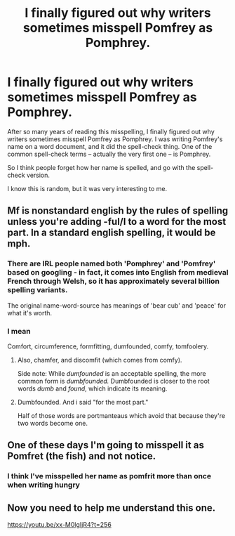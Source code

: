 #+TITLE: I finally figured out why writers sometimes misspell Pomfrey as Pomphrey.

* I finally figured out why writers sometimes misspell Pomfrey as Pomphrey.
:PROPERTIES:
:Author: SoulxxBondz
:Score: 99
:DateUnix: 1530827238.0
:DateShort: 2018-Jul-06
:FlairText: Discussion
:END:
After so many years of reading this misspelling, I finally figured out why writers sometimes misspell Pomfrey as Pomphrey. I was writing Pomfrey's name on a word document, and it did the spell-check thing. One of the common spell-check terms -- actually the very first one -- is Pomphrey.

So I think people forget how her name is spelled, and go with the spell-check version.

I know this is random, but it was very interesting to me.


** Mf is nonstandard english by the rules of spelling unless you're adding -ful/l to a word for the most part. In a standard english spelling, it would be mph.
:PROPERTIES:
:Author: viol8er
:Score: 26
:DateUnix: 1530839089.0
:DateShort: 2018-Jul-06
:END:

*** There are IRL people named both 'Pomphrey' and 'Pomfrey' based on googling - in fact, it comes into English from medieval French through Welsh, so it has approximately several billion spelling variants.

The original name-word-source has meanings of 'bear cub' and 'peace' for what it's worth.
:PROPERTIES:
:Author: ABZB
:Score: 26
:DateUnix: 1530840748.0
:DateShort: 2018-Jul-06
:END:


*** I mean

Comfort, circumference, formfitting, dumfounded, comfy, tomfoolery.
:PROPERTIES:
:Author: InsignificantIbex
:Score: 11
:DateUnix: 1530877316.0
:DateShort: 2018-Jul-06
:END:

**** Also, chamfer, and discomfit (which comes from comfy).

Side note: While /dumfounded/ is an acceptable spelling, the more common form is /dumbfounded./ Dumbfounded is closer to the root words /dumb/ and /found/, which indicate its meaning.
:PROPERTIES:
:Author: LittleDinghy
:Score: 3
:DateUnix: 1530879415.0
:DateShort: 2018-Jul-06
:END:


**** Dumbfounded. And i said "for the most part."

Half of those words are portmanteaus which avoid that because they're two words become one.
:PROPERTIES:
:Author: viol8er
:Score: 2
:DateUnix: 1530889844.0
:DateShort: 2018-Jul-06
:END:


** One of these days I'm going to misspell it as Pomfret (the fish) and not notice.
:PROPERTIES:
:Author: raddaya
:Score: 2
:DateUnix: 1530864072.0
:DateShort: 2018-Jul-06
:END:

*** I think I've misspelled her name as pomfrit more than once when writing hungry
:PROPERTIES:
:Author: viol8er
:Score: 6
:DateUnix: 1530890014.0
:DateShort: 2018-Jul-06
:END:


** Now you need to help me understand this one.

[[https://youtu.be/xx-M0lgIjR4?t=256]]
:PROPERTIES:
:Author: literal-hitler
:Score: 1
:DateUnix: 1531883778.0
:DateShort: 2018-Jul-18
:END:
